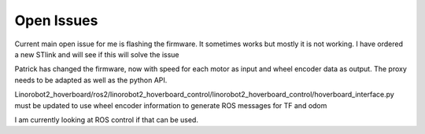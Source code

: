 Open Issues
===========

Current main open issue for me is flashing the firmware. It sometimes works but mostly it is not working. I have ordered a new STlink and will see if this will solve the issue

Patrick has changed the firmware, now with speed for each motor as input and wheel encoder data as output. The proxy needs to be adapted as well as the python API.

Linorobot2_hoverboard/ros2/linorobot2_hoverboard_control/linorobot2_hoverboard_control/hoverboard_interface.py must be updated to use wheel encoder information to generate ROS messages for TF and odom

I am currently looking at ROS control if that can be used.
